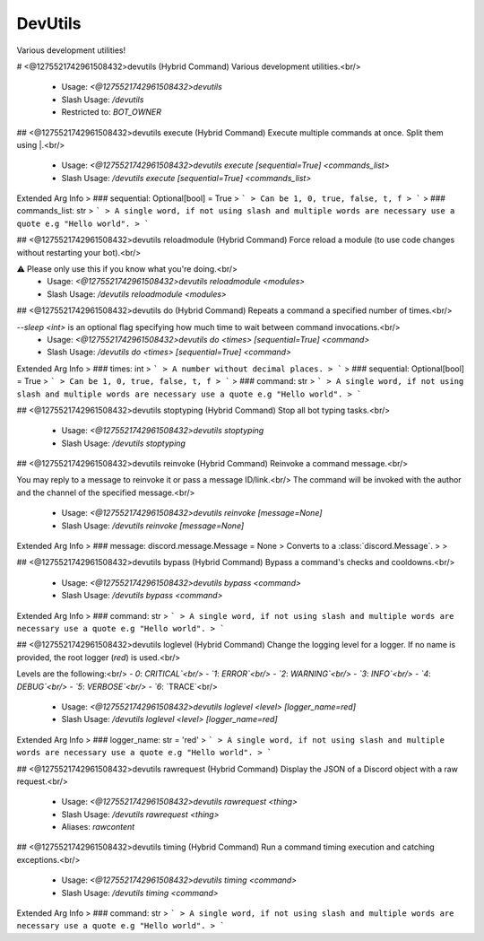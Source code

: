 DevUtils
========

Various development utilities!

# <@1275521742961508432>devutils (Hybrid Command)
Various development utilities.<br/>
 - Usage: `<@1275521742961508432>devutils`
 - Slash Usage: `/devutils`
 - Restricted to: `BOT_OWNER`


## <@1275521742961508432>devutils execute (Hybrid Command)
Execute multiple commands at once. Split them using |.<br/>
 - Usage: `<@1275521742961508432>devutils execute [sequential=True] <commands_list>`
 - Slash Usage: `/devutils execute [sequential=True] <commands_list>`
Extended Arg Info
> ### sequential: Optional[bool] = True
> ```
> Can be 1, 0, true, false, t, f
> ```
> ### commands_list: str
> ```
> A single word, if not using slash and multiple words are necessary use a quote e.g "Hello world".
> ```


## <@1275521742961508432>devutils reloadmodule (Hybrid Command)
Force reload a module (to use code changes without restarting your bot).<br/>

⚠️ Please only use this if you know what you're doing.<br/>
 - Usage: `<@1275521742961508432>devutils reloadmodule <modules>`
 - Slash Usage: `/devutils reloadmodule <modules>`


## <@1275521742961508432>devutils do (Hybrid Command)
Repeats a command a specified number of times.<br/>

`--sleep <int>` is an optional flag specifying how much time to wait between command invocations.<br/>
 - Usage: `<@1275521742961508432>devutils do <times> [sequential=True] <command>`
 - Slash Usage: `/devutils do <times> [sequential=True] <command>`
Extended Arg Info
> ### times: int
> ```
> A number without decimal places.
> ```
> ### sequential: Optional[bool] = True
> ```
> Can be 1, 0, true, false, t, f
> ```
> ### command: str
> ```
> A single word, if not using slash and multiple words are necessary use a quote e.g "Hello world".
> ```


## <@1275521742961508432>devutils stoptyping (Hybrid Command)
Stop all bot typing tasks.<br/>
 - Usage: `<@1275521742961508432>devutils stoptyping`
 - Slash Usage: `/devutils stoptyping`


## <@1275521742961508432>devutils reinvoke (Hybrid Command)
Reinvoke a command message.<br/>

You may reply to a message to reinvoke it or pass a message ID/link.<br/>
The command will be invoked with the author and the channel of the specified message.<br/>
 - Usage: `<@1275521742961508432>devutils reinvoke [message=None]`
 - Slash Usage: `/devutils reinvoke [message=None]`
Extended Arg Info
> ### message: discord.message.Message = None
> Converts to a :class:`discord.Message`.
> 
>     


## <@1275521742961508432>devutils bypass (Hybrid Command)
Bypass a command's checks and cooldowns.<br/>
 - Usage: `<@1275521742961508432>devutils bypass <command>`
 - Slash Usage: `/devutils bypass <command>`
Extended Arg Info
> ### command: str
> ```
> A single word, if not using slash and multiple words are necessary use a quote e.g "Hello world".
> ```


## <@1275521742961508432>devutils loglevel (Hybrid Command)
Change the logging level for a logger. If no name is provided, the root logger (`red`) is used.<br/>

Levels are the following:<br/>
- `0`: `CRITICAL`<br/>
- `1`: `ERROR`<br/>
- `2`: `WARNING`<br/>
- `3`: `INFO`<br/>
- `4`: `DEBUG`<br/>
- `5`: `VERBOSE`<br/>
- `6`: `TRACE`<br/>
 - Usage: `<@1275521742961508432>devutils loglevel <level> [logger_name=red]`
 - Slash Usage: `/devutils loglevel <level> [logger_name=red]`
Extended Arg Info
> ### logger_name: str = 'red'
> ```
> A single word, if not using slash and multiple words are necessary use a quote e.g "Hello world".
> ```


## <@1275521742961508432>devutils rawrequest (Hybrid Command)
Display the JSON of a Discord object with a raw request.<br/>
 - Usage: `<@1275521742961508432>devutils rawrequest <thing>`
 - Slash Usage: `/devutils rawrequest <thing>`
 - Aliases: `rawcontent`


## <@1275521742961508432>devutils timing (Hybrid Command)
Run a command timing execution and catching exceptions.<br/>
 - Usage: `<@1275521742961508432>devutils timing <command>`
 - Slash Usage: `/devutils timing <command>`
Extended Arg Info
> ### command: str
> ```
> A single word, if not using slash and multiple words are necessary use a quote e.g "Hello world".
> ```


